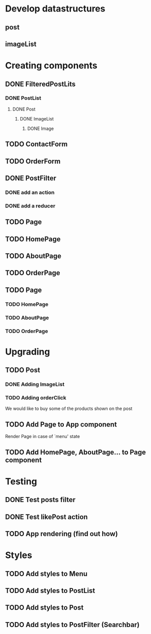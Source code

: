 
* Develop datastructures
** post
** imageList
   



* Creating components

** DONE FilteredPostLits
*** DONE PostList
**** DONE Post
***** DONE ImageList
****** DONE Image


** TODO ContactForm
** TODO OrderForm

** DONE PostFilter
*** DONE add an action
*** DONE add a reducer
	
** TODO Page
** TODO HomePage
** TODO AboutPage
** TODO OrderPage	
** TODO Page
*** TODO HomePage
*** TODO AboutPage
*** TODO OrderPage

	

* Upgrading
** TODO Post
*** DONE Adding ImageList
*** TODO Adding orderClick
	We would like to buy some of the products
	shown on the post

** TODO Add Page to App component
   Render Page in case of `menu' state
** TODO Add HomePage, AboutPage... to Page component

   
* Testing
** DONE Test posts filter
** DONE Test likePost action
** TODO App rendering (find out how)


* Styles
** TODO Add styles to Menu
** TODO Add styles to PostList
** TODO Add styles to Post
** TODO Add styles to PostFilter (Searchbar)
